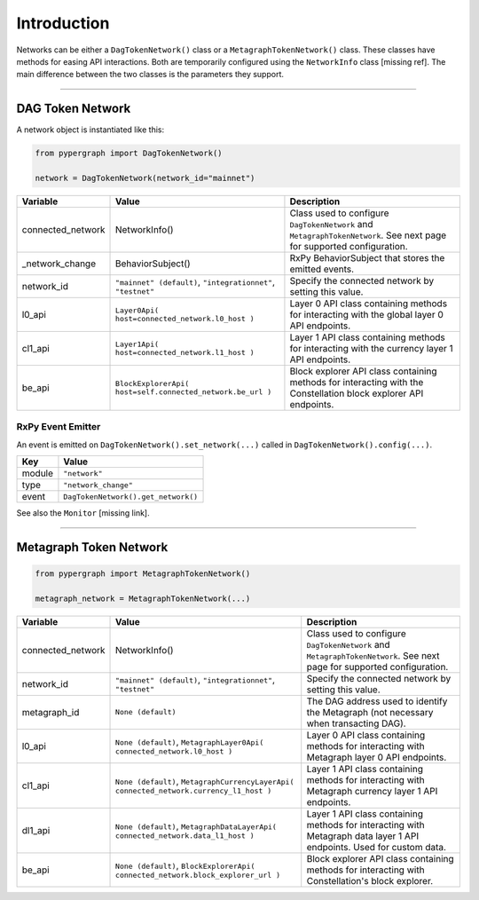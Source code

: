 Introduction
============

Networks can be either a ``DagTokenNetwork()`` class or a ``MetagraphTokenNetwork()`` class. These classes have methods for easing API interactions. Both are temporarily configured using the ``NetworkInfo`` class [missing ref]. The main difference between the two classes is the parameters they support.

-----

DAG Token Network
^^^^^^^^^^^^^^^^^

A network object is instantiated like this:

.. code-block:: python

    from pypergraph import DagTokenNetwork()

    network = DagTokenNetwork(network_id="mainnet")

.. table::
   :widths: auto

   =================  ===================================  =============================================================
   **Variable**       **Value**                            **Description**
   =================  ===================================  =============================================================
   connected_network  NetworkInfo()                        Class used to configure ``DagTokenNetwork`` and
                                                           ``MetagraphTokenNetwork``. See next page for supported configuration.
   _network_change    BehaviorSubject()                    RxPy BehaviorSubject that stores the emitted events.

   network_id         ``"mainnet" (default)``,             Specify the connected network by setting this value.
                      ``"integrationnet"``,
                      ``"testnet"``
   l0_api             ``Layer0Api(                         Layer 0 API class containing methods for interacting
                      host=connected_network.l0_host       with the global layer 0 API endpoints.
                      )``
   cl1_api            ``Layer1Api(                         Layer 1 API class containing methods for interacting
                      host=connected_network.l1_host       with the currency layer 1 API endpoints.
                      )``
   be_api             ``BlockExplorerApi(                  Block explorer API class containing methods for
                      host=self.connected_network.be_url   interacting with the Constellation block explorer
                      )``                                  API endpoints.
   =================  ===================================  =============================================================

RxPy Event Emitter
------------------

An event is emitted on ``DagTokenNetwork().set_network(...)`` called in ``DagTokenNetwork().config(...)``.

.. table::
   :widths: auto

   =======  ============================
   **Key**  **Value**
   =======  ============================
   module   ``"network"``
   type     ``"network_change"``
   event    ``DagTokenNetwork().get_network()``
   =======  ============================

See also the ``Monitor`` [missing link].

-----

Metagraph Token Network
^^^^^^^^^^^^^^^^^^^^^^^

.. code-block:: python

    from pypergraph import MetagraphTokenNetwork()

    metagraph_network = MetagraphTokenNetwork(...)

.. table::
   :widths: auto

   =================  ==========================================  =======================================================
   **Variable**       **Value**                                   **Description**
   =================  ==========================================  =======================================================
   connected_network  NetworkInfo()                               Class used to configure ``DagTokenNetwork`` and
                                                                  ``MetagraphTokenNetwork``. See next page for supported
                                                                  configuration.
   network_id         ``"mainnet" (default)``,                    Specify the connected network by setting this value.
                      ``"integrationnet"``,
                      ``"testnet"``
   metagraph_id       ``None (default)``                          The DAG address used to identify the Metagraph
                                                                  (not necessary when transacting DAG).
   l0_api             ``None (default)``,                         Layer 0 API class containing methods for interacting with
                      ``MetagraphLayer0Api(                       Metagraph layer 0 API endpoints.
                      connected_network.l0_host
                      )``
   cl1_api            ``None (default)``,                         Layer 1 API class containing methods for interacting with
                      ``MetagraphCurrencyLayerApi(                Metagraph currency layer 1 API endpoints.
                      connected_network.currency_l1_host
                      )``
   dl1_api            ``None (default)``,                         Layer 1 API class containing methods for interacting with
                      ``MetagraphDataLayerApi(                    Metagraph data layer 1 API endpoints. Used for custom data.
                      connected_network.data_l1_host
                      )``
   be_api             ``None (default)``,                         Block explorer API class containing methods for interacting
                      ``BlockExplorerApi(                         with Constellation's block explorer.
                      connected_network.block_explorer_url
                      )``
   =================  ==========================================  =======================================================
